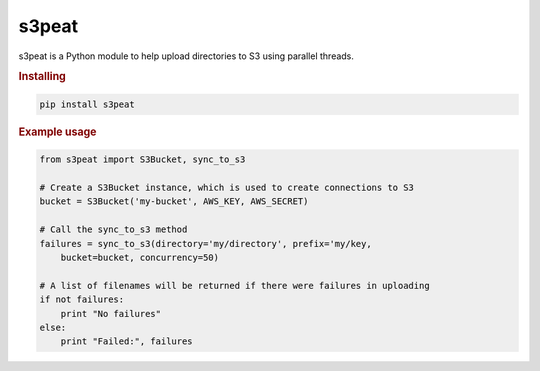 s3peat
======

s3peat is a Python module to help upload directories to S3 using parallel
threads.

.. rubric:: Installing

.. code-block:: bash

   pip install s3peat

.. rubric:: Example usage

.. code-block:: python

    from s3peat import S3Bucket, sync_to_s3

    # Create a S3Bucket instance, which is used to create connections to S3
    bucket = S3Bucket('my-bucket', AWS_KEY, AWS_SECRET)

    # Call the sync_to_s3 method
    failures = sync_to_s3(directory='my/directory', prefix='my/key,
        bucket=bucket, concurrency=50)

    # A list of filenames will be returned if there were failures in uploading
    if not failures:
        print "No failures"
    else:
        print "Failed:", failures


